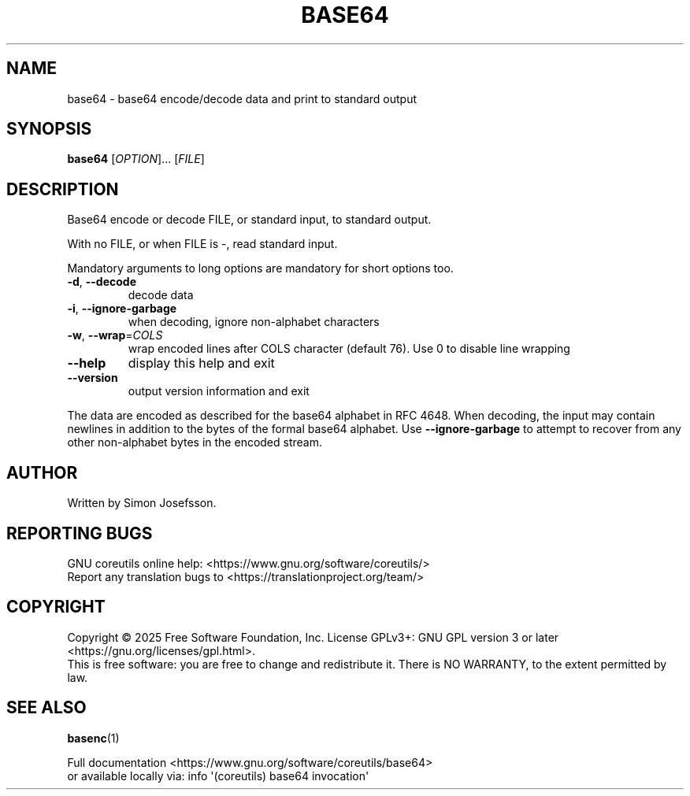 .\" DO NOT MODIFY THIS FILE!  It was generated by help2man 1.50.1.
.TH BASE64 "1" "February 2025" "GNU coreutils UNKNOWN" "User Commands"
.SH NAME
base64 \- base64 encode/decode data and print to standard output
.SH SYNOPSIS
.B base64
[\fI\,OPTION\/\fR]... [\fI\,FILE\/\fR]
.SH DESCRIPTION
.\" Add any additional description here
.PP
Base64 encode or decode FILE, or standard input, to standard output.
.PP
With no FILE, or when FILE is \-, read standard input.
.PP
Mandatory arguments to long options are mandatory for short options too.
.TP
\fB\-d\fR, \fB\-\-decode\fR
decode data
.TP
\fB\-i\fR, \fB\-\-ignore\-garbage\fR
when decoding, ignore non\-alphabet characters
.TP
\fB\-w\fR, \fB\-\-wrap\fR=\fI\,COLS\/\fR
wrap encoded lines after COLS character (default 76).
Use 0 to disable line wrapping
.TP
\fB\-\-help\fR
display this help and exit
.TP
\fB\-\-version\fR
output version information and exit
.PP
The data are encoded as described for the base64 alphabet in RFC 4648.
When decoding, the input may contain newlines in addition to the bytes of
the formal base64 alphabet.  Use \fB\-\-ignore\-garbage\fR to attempt to recover
from any other non\-alphabet bytes in the encoded stream.
.SH AUTHOR
Written by Simon Josefsson.
.SH "REPORTING BUGS"
GNU coreutils online help: <https://www.gnu.org/software/coreutils/>
.br
Report any translation bugs to <https://translationproject.org/team/>
.SH COPYRIGHT
Copyright \(co 2025 Free Software Foundation, Inc.
License GPLv3+: GNU GPL version 3 or later <https://gnu.org/licenses/gpl.html>.
.br
This is free software: you are free to change and redistribute it.
There is NO WARRANTY, to the extent permitted by law.
.SH "SEE ALSO"
\fBbasenc\fP(1)
.PP
.br
Full documentation <https://www.gnu.org/software/coreutils/base64>
.br
or available locally via: info \(aq(coreutils) base64 invocation\(aq
